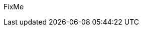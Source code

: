 ////

Target : What this partner product provides

Describe the both the general and respective features of the family/model that make it a core consideration and advantage to use.

Address things like OS certification and desired configurations

e.g. visit the specific product's website and include the aspects cited there that relate to the document target

////

// include::./family_vars.adoc[]

//ifdef::partner-model[include::./model.adoc[]]

FixMe


